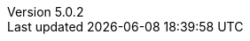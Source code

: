 :revdate:           2016-12-15
:revnumber:         5.0.2
:deprecated:        4.5.2
:deprecatedPubDate: November 21, 2015
:stable:            5.0.2
:stablePubDate:     December 15, 2016
